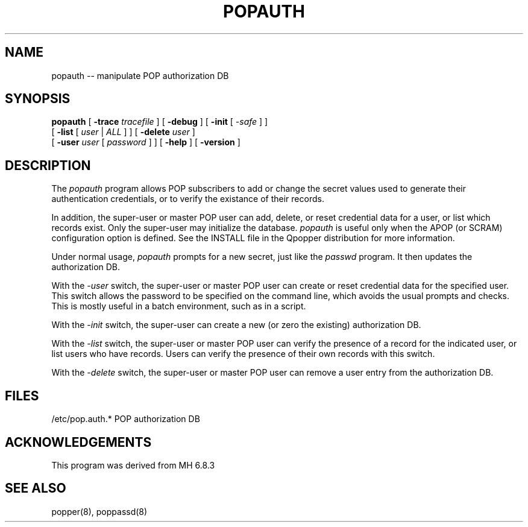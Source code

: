 .\"	@(#)local:usr/src/cmd/qpopper/popauth.8 4.0 19 March 2001
.\"	
.\"	@(MHWARNING)
.\" @(#)$Id: popauth.8, v4.0 2001/3/19 05:01:06 qpop Exp $
.\"
.\" Copyright (c) 2001 QUALCOMM Incorporated. All rights reserved.
.\" See License.txt file for terms and conditions for modification and
.\" redistribution.
.\"
.TH POPAUTH 8
.SH NAME
popauth \-\- manipulate POP authorization DB
.SH SYNOPSIS
.B popauth
[
.BI \-trace " tracefile"
] [
.BI \-debug
] [
.BI \-init
[
.I  \-safe
]
]
.if n .ti +8n
[
.BI \-list
[
.I    user
|
.I    ALL
]
] [
.BI \-delete " user"
]
.if n .ti +8n
[
.BI \-user " user"
[
.I    password
]
] [
.BI \-help
] [
.BI \-version
]

.SH DESCRIPTION
The \fIpopauth\fR program allows POP subscribers to add or change the secret
values used to generate their authentication credentials, or to verify the
existance of their records.

In addition, the super\-user or master POP user can add, delete, or reset
credential data for a user, or list which records exist.  Only the
super\-user may initialize the database.  \fIpopauth\fR is useful only when
the APOP (or SCRAM) configuration option is defined.  See the INSTALL file
in the Qpopper distribution for more information.

Under normal usage,
\fIpopauth\fR prompts for a new secret,
just like the \fIpasswd\fR program.  It then updates the authorization DB.

With the
.I \-user
switch,
the super\-user or master POP user can create or reset credential data
for the specified user.  This switch allows the password to be specified
on the command line, which avoids the usual prompts and checks.  This is
mostly useful in a batch environment, such as in a script.

With the
.I \-init
switch,
the super\-user can create a new (or zero the existing) authorization DB.

With the
.I \-list
switch,
the super\-user or master POP user can verify the presence of a record
for the indicated user, or list users who have records.  Users can
verify the presence of their own records with this switch.

With the
.I \-delete
switch, the super-user or master POP user can remove
a user entry from the authorization DB.
.SH FILES
/etc/pop.auth.* POP authorization DB
.SH ACKNOWLEDGEMENTS
This program was derived from MH 6.8.3
.SH SEE ALSO
popper(8), poppassd(8)
